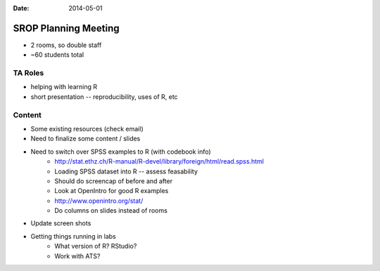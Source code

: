 :Date: 2014-05-01

SROP Planning Meeting
---------------------

* 2 rooms, so double staff
* ~60 students total

TA Roles
~~~~~~~~

* helping with learning R
* short presentation -- reproducibility, uses of R, etc

Content
~~~~~~~

* Some existing resources (check email)
* Need to finalize some content / slides
* Need to switch over SPSS examples to R (with codebook info)
    - http://stat.ethz.ch/R-manual/R-devel/library/foreign/html/read.spss.html
    - Loading SPSS dataset into R -- assess feasability
    - Should do screencap of before and after
    - Look at OpenIntro for good R examples
    - http://www.openintro.org/stat/
    - Do columns on slides instead of rooms
* Update screen shots
* Getting things running in labs
    - What version of R? RStudio?
    - Work with ATS?

